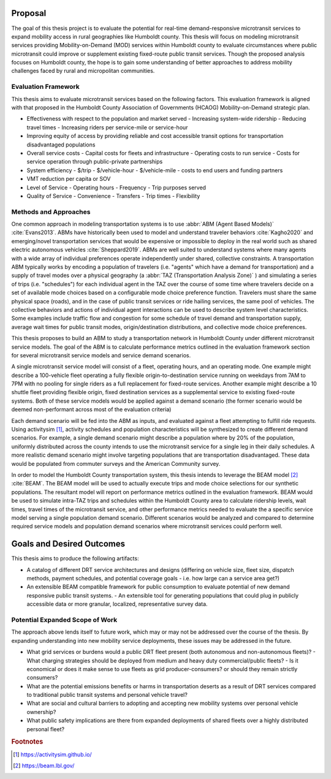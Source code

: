 Proposal
========

The goal of this thesis project is to evaluate the potential for real-time demand-responsive microtransit services to expand mobility access in rural geographies like Humboldt county. This thesis will focus on modeling microtransit services providing Mobility-on-Demand (MOD) services within Humboldt county to evaluate circumstances where public microtransit could improve or supplement existing fixed-route public transit services.  Though the proposed analysis focuses on Humboldt county, the hope is to gain some understanding of better approaches to address mobility challenges faced by rural and micropolitan communities.

Evaluation Framework
--------------------

This thesis aims to evaluate microtransit services based on the following factors.  This evaluation framework is aligned with that proposed in the Humboldt County Association of Governments (HCAOG) Mobility-on-Demand strategic plan. 

- Effectiveness with respect to the population and market served
  - Increasing system-wide ridership
  - Reducing travel times
  - Increasing riders per service-mile or service-hour
- Improving equity of access by providing reliable and cost accessible transit options for transportation disadvantaged populations
- Overall service costs 
  - Capital costs for fleets and infrastructure
  - Operating costs to run service
  - Costs for service operation through public-private partnerships
- System efficiency
  - $/trip
  - $/vehicle-hour
  - $/vehicle-mile
  - costs to end users and funding partners
- VMT reduction per capita or SOV
- Level of Service
  - Operating hours
  - Frequency
  - Trip purposes served
- Quality of Service
  - Convenience
  - Transfers
  - Trip times
  - Flexibility

Methods and Approaches
----------------------

One common approach in modeling transportation systems is to use :abbr:`ABM (Agent Based Models)` :cite:`Evans2013`. ABMs have historically been used to model and understand traveler behaviors :cite:`Kagho2020` and emerging/novel transportation services that would be expensive or impossible to deploy in the real world such as shared electric autonomous vehicles :cite:`Sheppard2019`.  ABMs are well suited to understand systems where many agents with a wide array of individual preferences operate independently under shared, collective constraints.  A transportation ABM typically works by encoding a population of travelers (i.e. "agents" which have a demand for transportation) and a supply of travel modes over a physical geography (a :abbr:`TAZ (Transportation Analysis Zone)` ) and simulating a series of trips (i.e. "schedules") for each individual agent in the TAZ over the course of some time where travelers decide on a set of available mode choices based on a configurable mode choice preference function.  Travelers must share the same physical space (roads), and in the case of public transit services or ride hailing services, the same pool of vehicles.  The collective behaviors and actions of individual agent interactions can be used to describe system level characteristics.  Some examples include traffic flow and congestion for some schedule of travel demand and transportation supply, average wait times for public transit modes, origin/destination distributions, and collective mode choice preferences.

This thesis proposes to build an ABM to study a transportation network in Humboldt County under different microtransit service models.  The goal of the ABM is to calculate performance metrics outlined in the evaluation framework section for several microtransit service models and service demand scenarios.

A single microtransit service model will consist of a fleet, operating hours, and an operating mode.  One example might describe a 100-vehicle fleet operating a fully flexible origin-to-destination service running on weekdays from 7AM to 7PM with no pooling for single riders as a full replacement for fixed-route services.  Another example might describe a 10 shuttle fleet providing flexible origin, fixed destination services as a supplemental service to existing fixed-route systems.  Both of these service models would be applied against a demand scenario (the former scenario would be deemed non-performant across most of the evaluation criteria)

Each demand scenario will be fed into the ABM as inputs, and evaluated against a fleet attempting to fulfill ride requests.  Using activitysim [#]_, activity schedules and population characteristics will be synthesized to create different demand scenarios.  For example, a single demand scenario might describe a population where by 20% of the population, uniformly distributed across the county intends to use the microtransit service for a single leg in their daily schedules.  A more realistic demand scenario might involve targeting populations that are transportation disadvantaged.  These data would be populated from commuter surveys and the American Community survey.

In order to model the Humboldt County transportation system, this thesis intends to leverage the BEAM model [#]_ :cite:`BEAM`.  The BEAM model will be used to actually execute trips and mode choice selections for our synthetic populations.  The resultant model will report on performance metrics outlined in the evaluation framework.  BEAM would be used to simulate intra-TAZ trips and schedules within the Humboldt County area to calculate ridership levels, wait times, travel times of the microtransit service, and other performance metrics needed to evaluate the a specific service model serving a single population demand scenario.  Different scenarios would be analyzed and compared to determine required service models and population demand scenarios where microtransit services could perform well.

Goals and Desired Outcomes
==========================

This thesis aims to produce the following artifacts:

- A catalog of different DRT service architectures and designs (differing on vehicle size, fleet size, dispatch methods, payment schedules, and potential coverage goals - i.e. how large can a service area get?)
- An extensible BEAM compatible framework for public consumption to evaluate potential of new demand responsive public transit systems.
  - An extensible tool for generating populations that could plug in publicly accessible data or more granular, localized, representative survey data.

Potential Expanded Scope of Work
--------------------------------
The approach above lends itself to future work, which may or may not be addressed over the course of the thesis.  By expanding understanding into new mobility service deployments, these issues may be addressed in the future.

- What grid services or burdens would a public DRT fleet present (both autonomous and non-autonomous fleets)?
  - What charging strategies should be deployed from medium and heavy duty commercial/public fleets?
  - Is it economical or does it make sense to use fleets as grid producer-consumers? or should they remain strictly consumers?
- What are the potential emissions benefits or harms in transportation deserts as a result of DRT services compared to traditional public transit systems and personal vehicle travel?
- What are social and cultural barriers to adopting and accepting new mobility systems over personal vehicle ownership? 
- What public safety implications are there from expanded deployments of shared fleets over a highly distributed personal fleet?

.. rubric:: Footnotes

.. [#] https://activitysim.github.io/
.. [#] https://beam.lbl.gov/